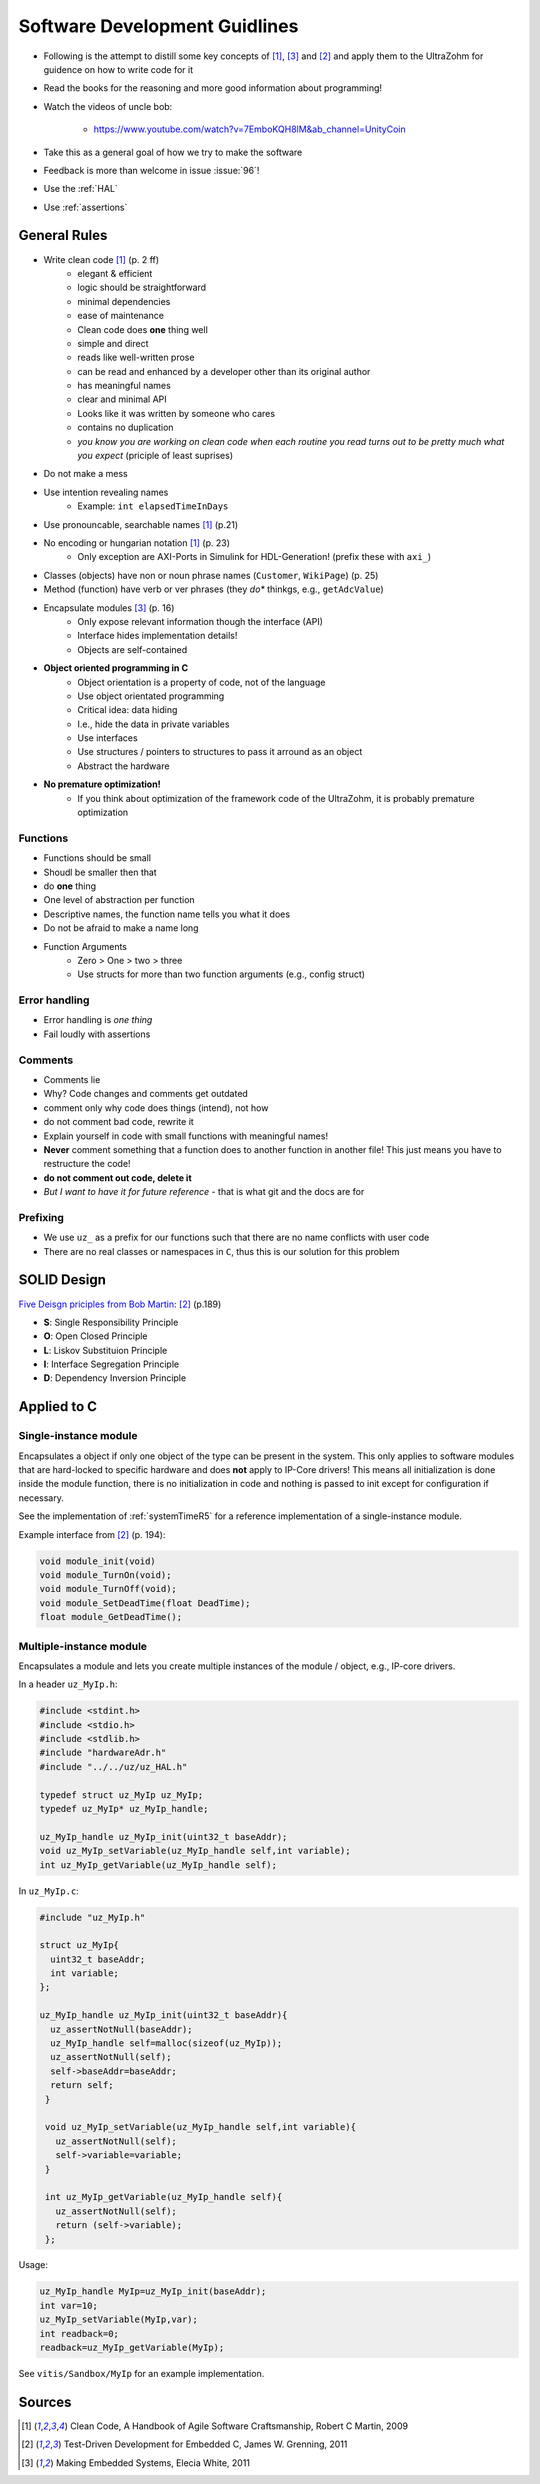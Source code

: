 ==============================
Software Development Guidlines
==============================

- Following is the attempt to distill some key concepts of [#CleanCode]_, [#MakingEmbedded]_ and [#TDD]_ and apply them to the UltraZohm for guidence on how to write code for it
- Read the books for the reasoning and more good information about programming!
- Watch the videos of uncle bob:
  
    - https://www.youtube.com/watch?v=7EmboKQH8lM&ab_channel=UnityCoin
  
- Take this as a general goal of how we try to make the software
- Feedback is more than welcome in issue :issue:`96`!
- Use the :ref:`HAL`
- Use :ref:`assertions`

General Rules
-------------

- Write clean code [#CleanCode]_ (p. 2 ff)
    - elegant & efficient
    - logic should be straightforward
    - minimal dependencies
    - ease of maintenance
    - Clean code does **one** thing well
    - simple and direct
    - reads like well-written prose
    - can be read and enhanced by a developer other than its original author
    - has meaningful names
    - clear and minimal API
    - Looks like it was written by someone who cares
    - contains no duplication
    - *you know you are working on clean code when each routine you read turns out to be pretty much what you expect* (priciple of least suprises)
- Do not make a mess
- Use intention revealing names
    - Example: ``int elapsedTimeInDays``
- Use pronouncable, searchable names [#CleanCode]_ (p.21)
- No encoding or hungarian notation [#CleanCode]_ (p. 23)
    - Only exception are AXI-Ports in Simulink for HDL-Generation! (prefix these with ``axi_``)
- Classes (objects) have non or noun phrase names (``Customer``, ``WikiPage``) (p. 25)
- Method (function) have verb or ver phrases (they *do** thinkgs, e.g., ``getAdcValue``)

- Encapsulate modules [#MakingEmbedded]_ (p. 16)
   - Only expose relevant information though the interface (API)
   - Interface hides implementation details!
   - Objects are self-contained

- **Object oriented programming in C**
    - Object orientation is a property of code, not of the language
    - Use object orientated programming
    - Critical idea: data hiding
    - I.e., hide the data in private variables
    - Use interfaces
    - Use structures / pointers to structures to pass it arround as an object
    - Abstract the hardware

- **No premature optimization!**
    - If you think about optimization of the framework code of the UltraZohm, it is probably premature optimization

Functions
*********

- Functions should be small
- Shoudl be smaller then that
- do **one** thing
- One level of abstraction per function
- Descriptive names, the function name tells you what it does
- Do not be afraid to make a name long
- Function Arguments
    - Zero > One > two > three
    - Use structs for more than two function arguments (e.g., config struct)

Error handling
**************

- Error handling is *one thing*
- Fail loudly with assertions

Comments
********

- Comments lie
- Why? Code changes and comments get outdated
- comment only why code does things (intend), not how
- do not comment bad code, rewrite it
- Explain yourself in code with small functions with meaningful names!
- **Never** comment something that a function does to another function in another file! This just means you have to restructure the code!
- **do not comment out code, delete it**
- *But I want to have it for future reference* - that is what git and the docs are for

Prefixing
*********

- We use ``uz_`` as a prefix for our functions such that there are no name conflicts with user code
- There are no real classes or namespaces in ``C``, thus this is our solution for this problem

SOLID Design
------------

`Five Deisgn priciples from Bob Martin <https://en.wikipedia.org/wiki/SOLID>`_: [#TDD]_ (p.189)

- **S**: Single Responsibility Principle
- **O**: Open Closed Principle
- **L**: Liskov Substituion Principle
- **I**: Interface Segregation Principle
- **D**: Dependency Inversion Principle

Applied to C
------------

Single-instance module
**********************

Encapsulates a object if only one object of the type can be present in the system.
This only applies to software modules that are hard-locked to specific hardware and does **not** apply to IP-Core drivers!
This means all initialization is done inside the module function, there is no initialization in code and nothing is passed to init except for configuration if necessary.

See the implementation of :ref:`systemTimeR5` for a reference implementation of a single-instance module.

Example interface from [#TDD]_ (p. 194):

.. code-block:: c

   void module_init(void)
   void module_TurnOn(void);
   void module_TurnOff(void);
   void module_SetDeadTime(float DeadTime);
   float module_GetDeadTime();

Multiple-instance module
************************

Encapsulates a module and lets you create multiple instances of the module / object, e.g., IP-core drivers.

In a header ``uz_MyIp.h``:

.. code-block:: c

   #include <stdint.h>
   #include <stdio.h>
   #include <stdlib.h>
   #include "hardwareAdr.h"
   #include "../../uz/uz_HAL.h"
   
   typedef struct uz_MyIp uz_MyIp;
   typedef uz_MyIp* uz_MyIp_handle;
   
   uz_MyIp_handle uz_MyIp_init(uint32_t baseAddr);
   void uz_MyIp_setVariable(uz_MyIp_handle self,int variable);
   int uz_MyIp_getVariable(uz_MyIp_handle self);


In ``uz_MyIp.c``:

.. code-block:: c

   #include "uz_MyIp.h"
      
   struct uz_MyIp{
     uint32_t baseAddr;
     int variable; 
   };
   
   uz_MyIp_handle uz_MyIp_init(uint32_t baseAddr){
     uz_assertNotNull(baseAddr);
     uz_MyIp_handle self=malloc(sizeof(uz_MyIp));
     uz_assertNotNull(self);
     self->baseAddr=baseAddr;
     return self;
    }
   
    void uz_MyIp_setVariable(uz_MyIp_handle self,int variable){
      uz_assertNotNull(self);
      self->variable=variable;
    }
   
    int uz_MyIp_getVariable(uz_MyIp_handle self){
      uz_assertNotNull(self);
      return (self->variable);
    };

Usage:

.. code-block:: C

   uz_MyIp_handle MyIp=uz_MyIp_init(baseAddr);
   int var=10;
   uz_MyIp_setVariable(MyIp,var);
   int readback=0;
   readback=uz_MyIp_getVariable(MyIp);

See ``vitis/Sandbox/MyIp`` for an example implementation.

Sources
-------


.. [#CleanCode] Clean Code, A Handbook of Agile Software Craftsmanship, Robert C Martin, 2009
.. [#TDD] Test-Driven Development for Embedded C, James W. Grenning, 2011
.. [#MakingEmbedded] Making Embedded Systems, Elecia White, 2011

